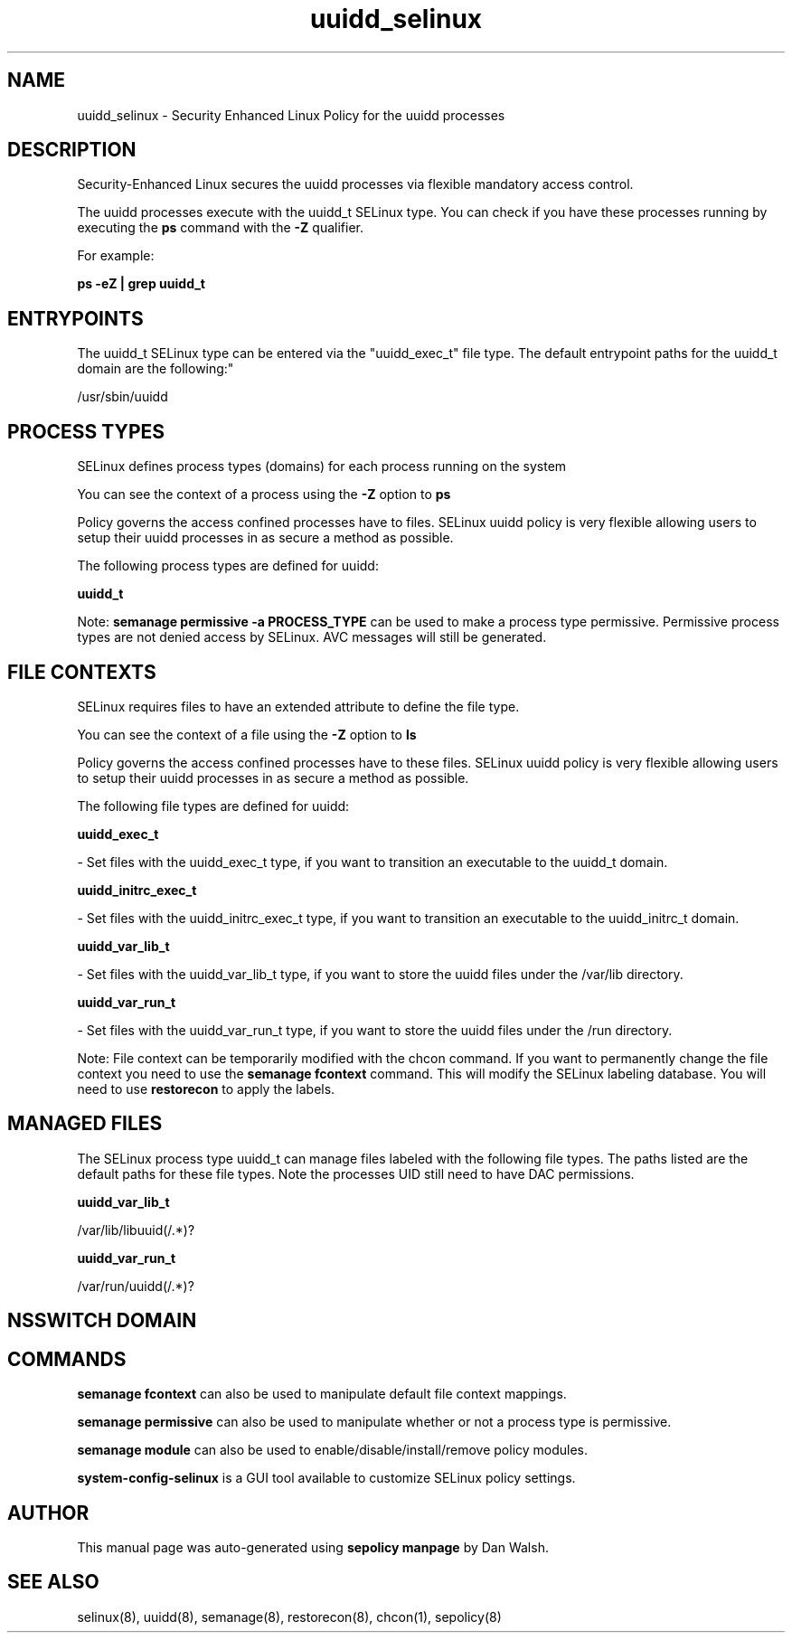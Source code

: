 .TH  "uuidd_selinux"  "8"  "12-11-01" "uuidd" "SELinux Policy documentation for uuidd"
.SH "NAME"
uuidd_selinux \- Security Enhanced Linux Policy for the uuidd processes
.SH "DESCRIPTION"

Security-Enhanced Linux secures the uuidd processes via flexible mandatory access control.

The uuidd processes execute with the uuidd_t SELinux type. You can check if you have these processes running by executing the \fBps\fP command with the \fB\-Z\fP qualifier.

For example:

.B ps -eZ | grep uuidd_t


.SH "ENTRYPOINTS"

The uuidd_t SELinux type can be entered via the "uuidd_exec_t" file type.  The default entrypoint paths for the uuidd_t domain are the following:"

/usr/sbin/uuidd
.SH PROCESS TYPES
SELinux defines process types (domains) for each process running on the system
.PP
You can see the context of a process using the \fB\-Z\fP option to \fBps\bP
.PP
Policy governs the access confined processes have to files.
SELinux uuidd policy is very flexible allowing users to setup their uuidd processes in as secure a method as possible.
.PP
The following process types are defined for uuidd:

.EX
.B uuidd_t
.EE
.PP
Note:
.B semanage permissive -a PROCESS_TYPE
can be used to make a process type permissive. Permissive process types are not denied access by SELinux. AVC messages will still be generated.

.SH FILE CONTEXTS
SELinux requires files to have an extended attribute to define the file type.
.PP
You can see the context of a file using the \fB\-Z\fP option to \fBls\bP
.PP
Policy governs the access confined processes have to these files.
SELinux uuidd policy is very flexible allowing users to setup their uuidd processes in as secure a method as possible.
.PP
The following file types are defined for uuidd:


.EX
.PP
.B uuidd_exec_t
.EE

- Set files with the uuidd_exec_t type, if you want to transition an executable to the uuidd_t domain.


.EX
.PP
.B uuidd_initrc_exec_t
.EE

- Set files with the uuidd_initrc_exec_t type, if you want to transition an executable to the uuidd_initrc_t domain.


.EX
.PP
.B uuidd_var_lib_t
.EE

- Set files with the uuidd_var_lib_t type, if you want to store the uuidd files under the /var/lib directory.


.EX
.PP
.B uuidd_var_run_t
.EE

- Set files with the uuidd_var_run_t type, if you want to store the uuidd files under the /run directory.


.PP
Note: File context can be temporarily modified with the chcon command.  If you want to permanently change the file context you need to use the
.B semanage fcontext
command.  This will modify the SELinux labeling database.  You will need to use
.B restorecon
to apply the labels.

.SH "MANAGED FILES"

The SELinux process type uuidd_t can manage files labeled with the following file types.  The paths listed are the default paths for these file types.  Note the processes UID still need to have DAC permissions.

.br
.B uuidd_var_lib_t

	/var/lib/libuuid(/.*)?
.br

.br
.B uuidd_var_run_t

	/var/run/uuidd(/.*)?
.br

.SH NSSWITCH DOMAIN

.SH "COMMANDS"
.B semanage fcontext
can also be used to manipulate default file context mappings.
.PP
.B semanage permissive
can also be used to manipulate whether or not a process type is permissive.
.PP
.B semanage module
can also be used to enable/disable/install/remove policy modules.

.PP
.B system-config-selinux
is a GUI tool available to customize SELinux policy settings.

.SH AUTHOR
This manual page was auto-generated using
.B "sepolicy manpage"
by Dan Walsh.

.SH "SEE ALSO"
selinux(8), uuidd(8), semanage(8), restorecon(8), chcon(1), sepolicy(8)

